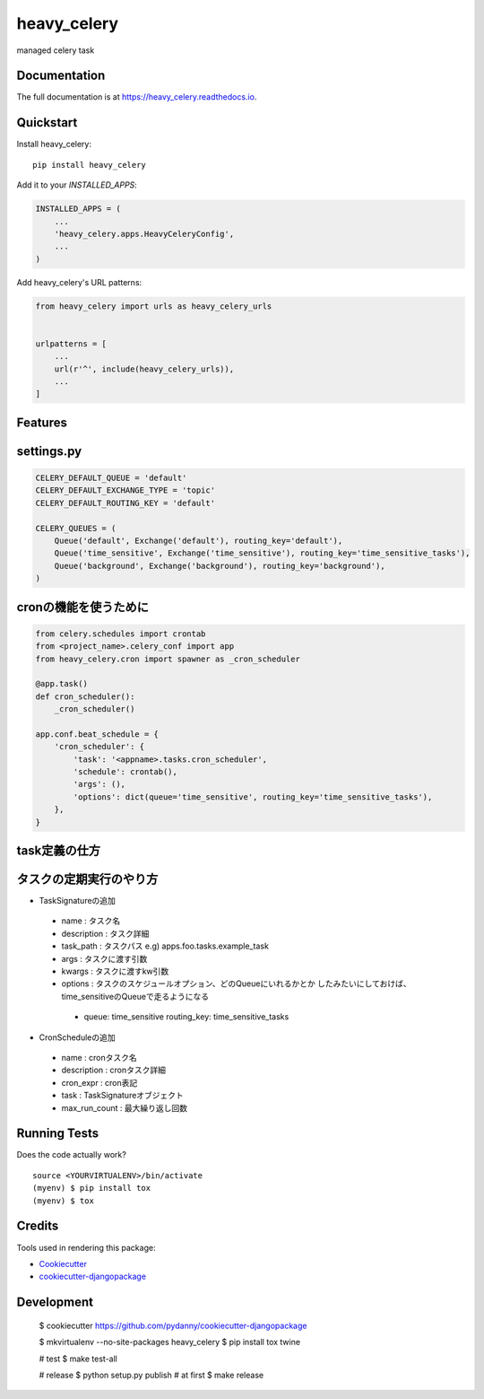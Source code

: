 =============================
heavy_celery
=============================

.. image:: https://badge.fury.io/py/heavy_celery.svg
    :target: https://badge.fury.io/py/heavy_celery

.. image:: https://travis-ci.org/s1s5/heavy_celery.svg?branch=master
    :target: https://travis-ci.org/s1s5/heavy_celery

.. image:: https://codecov.io/gh/s1s5/heavy_celery/branch/master/graph/badge.svg
    :target: https://codecov.io/gh/s1s5/heavy_celery

managed celery task

Documentation
-------------

The full documentation is at https://heavy_celery.readthedocs.io.

Quickstart
----------

Install heavy_celery::

    pip install heavy_celery

Add it to your `INSTALLED_APPS`:

.. code-block:: python

    INSTALLED_APPS = (
        ...
        'heavy_celery.apps.HeavyCeleryConfig',
        ...
    )

Add heavy_celery's URL patterns:

.. code-block:: python

    from heavy_celery import urls as heavy_celery_urls


    urlpatterns = [
        ...
        url(r'^', include(heavy_celery_urls)),
        ...
    ]

Features
--------

settings.py
-----------

.. code-block:: python

    CELERY_DEFAULT_QUEUE = 'default'
    CELERY_DEFAULT_EXCHANGE_TYPE = 'topic'
    CELERY_DEFAULT_ROUTING_KEY = 'default'
    
    CELERY_QUEUES = (
        Queue('default', Exchange('default'), routing_key='default'),
        Queue('time_sensitive', Exchange('time_sensitive'), routing_key='time_sensitive_tasks'),
        Queue('background', Exchange('background'), routing_key='background'),
    )


cronの機能を使うために
----------------------

.. code-block:: python
    
    from celery.schedules import crontab
    from <project_name>.celery_conf import app
    from heavy_celery.cron import spawner as _cron_scheduler
    
    @app.task()
    def cron_scheduler():
        _cron_scheduler()
    
    app.conf.beat_schedule = {
        'cron_scheduler': {
            'task': '<appname>.tasks.cron_scheduler',
            'schedule': crontab(),
            'args': (),
            'options': dict(queue='time_sensitive', routing_key='time_sensitive_tasks'),
        },
    }


task定義の仕方
--------------

.. code-block:: python
    from heavy_celery import base
    
    @app.task(base=base.Task)
    def command(command_name, *args, **kw):
        call_command(command_name, *args, **kw)


タスクの定期実行のやり方
------------------------

- TaskSignatureの追加
 - name : タスク名
 - description : タスク詳細
 - task_path : タスクパス e.g) apps.foo.tasks.example_task
 - args : タスクに渡す引数
 - kwargs : タスクに渡すkw引数
 - options : タスクのスケジュールオプション、どのQueueにいれるかとか
   したみたいにしておけば、time_sensitiveのQueueで走るようになる
  - queue: time_sensitive
    routing_key: time_sensitive_tasks

- CronScheduleの追加
 - name : cronタスク名
 - description : cronタスク詳細
 - cron_expr : cron表記
 - task : TaskSignatureオブジェクト
 - max_run_count : 最大繰り返し回数


Running Tests
-------------

Does the code actually work?

::

    source <YOURVIRTUALENV>/bin/activate
    (myenv) $ pip install tox
    (myenv) $ tox

Credits
-------

Tools used in rendering this package:

*  Cookiecutter_
*  `cookiecutter-djangopackage`_

.. _Cookiecutter: https://github.com/audreyr/cookiecutter
.. _`cookiecutter-djangopackage`: https://github.com/pydanny/cookiecutter-djangopackage


Development
-----------

    $ cookiecutter https://github.com/pydanny/cookiecutter-djangopackage

    $ mkvirtualenv --no-site-packages heavy_celery
    $ pip install tox twine

    # test
    $ make test-all

    # release
    $ python setup.py publish  # at first
    $ make release

